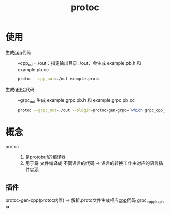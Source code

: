 :PROPERTIES:
:ID:       2732f7a7-3f0e-4ce0-a466-38b9a072818c
:END:
#+title: protoc
#+LAST_MODIFIED: 2025-03-12 16:29:03

* 使用
- 生成[[id:8ab4df56-e11f-42b8-87f8-4daa2fd045db][cpp]]代码 :: --cpp_out=./out：指定输出目录 ./out，会生成 example.pb.h 和 example.pb.cc
  #+begin_src bash
  protoc --cpp_out=./out example.proto
  #+end_src
- 生成[[id:a5c426e4-365b-447d-89f3-eddc9c517a01][gRPC]]代码 :: --grpc_out 生成 example.grpc.pb.h 和 example.grpc.pb.cc
  #+begin_src bash
  protoc --grpc_out=./out --plugin=protoc-gen-grpc=`which grpc_cpp_plugin` example.proto
  #+end_src

* 概念
- protoc ::
  1. 是[[id:13f67abf-4087-4d20-87d7-ed11e5b99edc][protobuf]]的编译器
  2. 用于将  文件编译成 不同语言的代码 => 语言的转换工作由对应的语言插件实现
** 插件
protoc-gen-cpp(protoc内置) => 解析.proto文件生成相应[[id:8ab4df56-e11f-42b8-87f8-4daa2fd045db][cpp]]代码
grpc_cpp_plugin =>
